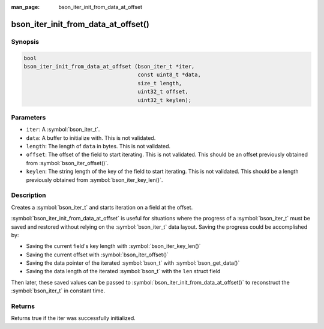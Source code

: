 :man_page: bson_iter_init_from_data_at_offset

bson_iter_init_from_data_at_offset()
====================================


Synopsis
--------

.. code-block:: c

   bool
   bson_iter_init_from_data_at_offset (bson_iter_t *iter,
                                       const uint8_t *data,
                                       size_t length,
                                       uint32_t offset,
                                       uint32_t keylen);

Parameters
----------

* ``iter``: A :symbol:`bson_iter_t`.
* ``data``: A buffer to initialize with. This is not validated.
* ``length``: The length of ``data`` in bytes. This is not validated.
* ``offset``: The offset of the field to start iterating. This is not validated. This should be an offset previously obtained from :symbol:`bson_iter_offset()`.
* ``keylen``: The string length of the key of the field to start iterating. This is not validated. This should be a length previously obtained from :symbol:`bson_iter_key_len()`.

Description
-----------

Creates a :symbol:`bson_iter_t` and starts iteration on a field at the offset.

:symbol:`bson_iter_init_from_data_at_offset` is useful for situations where the
progress of a :symbol:`bson_iter_t` must be saved and restored without relying
on the :symbol:`bson_iter_t` data layout. Saving the progress could be
accomplished by:

- Saving the current field's key length with :symbol:`bson_iter_key_len()`
- Saving the current offset with :symbol:`bson_iter_offset()`
- Saving the data pointer of the iterated :symbol:`bson_t` with :symbol:`bson_get_data()`
- Saving the data length of the iterated :symbol:`bson_t` with the ``len`` struct field

Then later, these saved values can be passed to
:symbol:`bson_iter_init_from_data_at_offset()` to reconstruct the
:symbol:`bson_iter_t` in constant time.

Returns
-------

Returns true if the iter was successfully initialized.

.. seealso::

  | :symbol:`bson_iter_key_len()`

  | :symbol:`bson_iter_offset()`

  | :symbol:`bson_get_data()`

